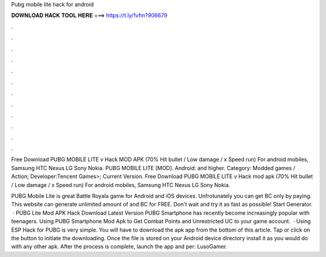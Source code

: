Pubg mobile lite hack for android



𝐃𝐎𝐖𝐍𝐋𝐎𝐀𝐃 𝐇𝐀𝐂𝐊 𝐓𝐎𝐎𝐋 𝐇𝐄𝐑𝐄 ===> https://t.ly/1vfm?906679



.



.



.



.



.



.



.



.



.



.



.



.

Free Download PUBG MOBILE LITE v Hack MOD APK (70% Hit bullet / Low damage / x Speed ​​run) For android mobiles, Samsung HTC Nexus LG Sony Nokia. PUBG MOBILE LITE [MOD]. Android: and higher. Category: Modded games / Action; Developer:Tencent Games>; Current Version. Free Download PUBG MOBILE LITE v Hack mod apk (70% Hit bullet / Low damage / x Speed ​​run) For android mobiles, Samsung HTC Nexus LG Sony Nokia.

PUBG Mobile Lite is great Battle Royala game for Android and iOS devices. Unfrotunately you can get BC only by paying. This website can generate unlimited amount of and BC for FREE. Don't wait and try it as fast as possible! Start Generator.  · PUBG Lite Mod APK Hack Download Latest Version PUBG Smartphone has recently become increasingly popular with teenagers. Using PUBG Smartphone Mod Apk to Get Combat Points and Unrestricted UC to your game account.  · Using ESP Hack for PUBG is very simple. You will have to download the apk app from the bottom of this article. Tap or click on the button to initiate the downloading. Once the file is stored on your Android device directory install it as you would do with any other apk. After the process is complete, launch the app and per: LusoGamer.
